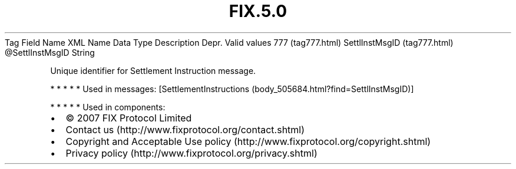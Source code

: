 .TH FIX.5.0 "" "" "Tag #777"
Tag
Field Name
XML Name
Data Type
Description
Depr.
Valid values
777 (tag777.html)
SettlInstMsgID (tag777.html)
\@SettlInstMsgID
String
.PP
Unique identifier for Settlement Instruction message.
.PP
   *   *   *   *   *
Used in messages:
[SettlementInstructions (body_505684.html?find=SettlInstMsgID)]
.PP
   *   *   *   *   *
Used in components:

.PD 0
.P
.PD

.PP
.PP
.IP \[bu] 2
© 2007 FIX Protocol Limited
.IP \[bu] 2
Contact us (http://www.fixprotocol.org/contact.shtml)
.IP \[bu] 2
Copyright and Acceptable Use policy (http://www.fixprotocol.org/copyright.shtml)
.IP \[bu] 2
Privacy policy (http://www.fixprotocol.org/privacy.shtml)
